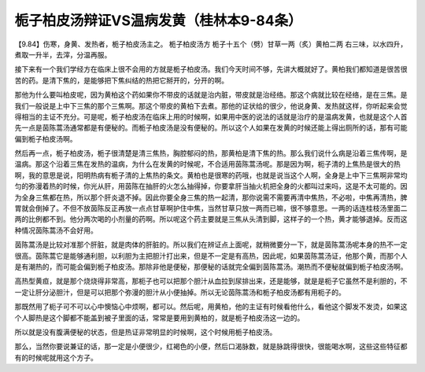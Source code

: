 栀子柏皮汤辩证VS温病发黄（桂林本9-84条）
===========================================

【9.84】伤寒，身黄、发热者，栀子柏皮汤主之。
栀子柏皮汤方
栀子十五个（劈）甘草一两（炙）黄柏二两
右三味，以水四升，煮取一升半，去滓，分温再服。

接下来有一个我们学经方在临床上很不会用的方就是栀子柏皮汤。我们今天时间不够，先讲大概就好了。黄柏我们都知道是很苦很苦的药。是清下焦的，是能够把下焦纠结的热把它掰开的，分开的啊。

那他为什么要叫柏皮呢，因为黄柏这个药如果你不带皮的话就是治内脏，带皮就是治经络。那这个病就比较在经络，是在三焦。是我们一般说是上中下三焦的那个三焦啊。那这个带皮的黄柏下去煮。那他的证状给的很少，他说身黄、发热就这样，你听起来会觉得相当的主证不充分。可是呢，栀子柏皮汤在临床上用的时候啊，如果用中医的说法的话就是治疗的是温病发黄，也就是这个人首先一点是茵陈蒿汤通常都是有便秘的。而栀子柏皮汤是没有便秘的。所以这个人如果在发黄的时候还能上得出厕所的话，那有可能偏到栀子柏皮汤啊。

然后再一点，栀子柏皮汤，栀子很清楚是清三焦热，胸腔郁闷的热，那黄柏是清下焦的热。那么我们说什么病是沿着三焦传啊，是温病。那这个沿着三焦在发热的温病，为什么在发黄的时候呢，不合适用茵陈蒿汤呢。那是因为啊，枙子清的上焦热是很大的热啊，我的意思是说，阳明热病有栀子清的上焦热的条文。黄柏也是很寒的药哦，也就是说当这个人啊，全身是上中下三焦啊非常均匀的弥漫着热的时候，你光从肝，用茵陈在抽肝的火怎么抽得掉，你要拿肝当抽火机把全身的火都叫过来吗，这是不太可能的。因为全身三焦都在热，所以那个肝炎退不掉。因此你要全身三焦的热一起清，那你说需不需要再清中焦热，不必啦，中焦再清热，脾胃就会倒掉了。不但不放茵陈反正再放一点点甘草啊护住中焦，当然甘草只放一两而已嘛，很不够意思。一两的话连桂枝汤里面二两的比例都不到。他分两次喝的小剂量的药啊。所以呢这个药主要就是三焦从头清到脚，这样子的一个热，黄才能够退掉。反而这种情况茵陈蒿汤不会好用。

茵陈蒿汤是比较对准那个肝脏，就是肉体的肝脏的。所以我们在辨证点上面呢，就稍微要分一下，就是茵陈蒿汤呢本身的热不一定很高。茵陈蒿它是能够通利胆，以利胆为主把胆汁打出来，但是不一定是有高热，因此呢，如果茵陈蒿汤证，他那个黄，而那个人是有潮热的，而可能会偏到栀子柏皮汤。那除非他是便秘，那便秘的话就完全偏到茵陈蒿汤。潮热而不便秘就偏到栀子柏皮汤啊。

高热型黄疸，就是那个烧烧得非常高，那枙子也可以把那个胆汁从血拉到尿排出来，还是能够，就是是枙子它虽然不是利胆的，不一定让肝分泌胆汁，但是可以把那个弥漫的胆汁从小便抽掉。所以无论茵陈蒿汤和栀子柏皮汤都有用枙子的。

那既然用了枙子可不可以心中懊恼心中烦啊，都可以。然后呢，用黄柏，他的主证有时候看他什么，看他这个脚发不发烫，如果这个人脚热是这个脚都不能盖到被子里面的话，常常是要用到黄柏的，就是栀子柏皮汤这一边的。

所以就是没有腹满便秘的状态，但是热证非常明显的时候啊，这个时候用栀子柏皮汤。

那么，当然你要说兼证的话，那一定是小便很少，红褐色的小便，然后口渴脉数，就是脉跳得很快，很能喝水啊，这些这些特征都有的时候呢就用这个方子。
